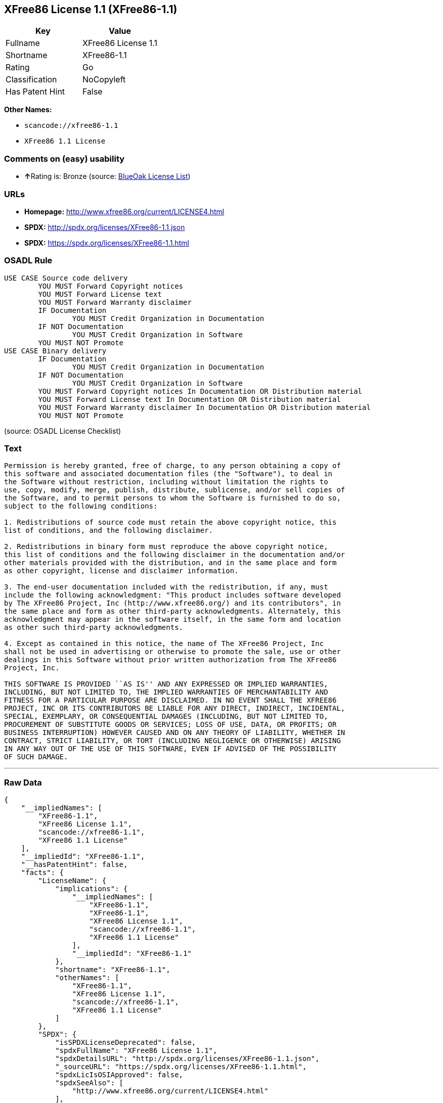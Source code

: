 == XFree86 License 1.1 (XFree86-1.1)

[cols=",",options="header",]
|===
|Key |Value
|Fullname |XFree86 License 1.1
|Shortname |XFree86-1.1
|Rating |Go
|Classification |NoCopyleft
|Has Patent Hint |False
|===

*Other Names:*

* `+scancode://xfree86-1.1+`
* `+XFree86 1.1 License+`

=== Comments on (easy) usability

* **↑**Rating is: Bronze (source:
https://blueoakcouncil.org/list[BlueOak License List])

=== URLs

* *Homepage:* http://www.xfree86.org/current/LICENSE4.html
* *SPDX:* http://spdx.org/licenses/XFree86-1.1.json
* *SPDX:* https://spdx.org/licenses/XFree86-1.1.html

=== OSADL Rule

....
USE CASE Source code delivery
	YOU MUST Forward Copyright notices
	YOU MUST Forward License text
	YOU MUST Forward Warranty disclaimer
	IF Documentation
		YOU MUST Credit Organization in Documentation
	IF NOT Documentation
		YOU MUST Credit Organization in Software
	YOU MUST NOT Promote
USE CASE Binary delivery
	IF Documentation
		YOU MUST Credit Organization in Documentation
	IF NOT Documentation
		YOU MUST Credit Organization in Software
	YOU MUST Forward Copyright notices In Documentation OR Distribution material
	YOU MUST Forward License text In Documentation OR Distribution material
	YOU MUST Forward Warranty disclaimer In Documentation OR Distribution material
	YOU MUST NOT Promote
....

(source: OSADL License Checklist)

=== Text

....
Permission is hereby granted, free of charge, to any person obtaining a copy of
this software and associated documentation files (the "Software"), to deal in
the Software without restriction, including without limitation the rights to
use, copy, modify, merge, publish, distribute, sublicense, and/or sell copies of
the Software, and to permit persons to whom the Software is furnished to do so,
subject to the following conditions:

1. Redistributions of source code must retain the above copyright notice, this
list of conditions, and the following disclaimer.

2. Redistributions in binary form must reproduce the above copyright notice,
this list of conditions and the following disclaimer in the documentation and/or
other materials provided with the distribution, and in the same place and form
as other copyright, license and disclaimer information.

3. The end-user documentation included with the redistribution, if any, must
include the following acknowledgment: "This product includes software developed
by The XFree86 Project, Inc (http://www.xfree86.org/) and its contributors", in
the same place and form as other third-party acknowledgments. Alternately, this
acknowledgment may appear in the software itself, in the same form and location
as other such third-party acknowledgments.

4. Except as contained in this notice, the name of The XFree86 Project, Inc
shall not be used in advertising or otherwise to promote the sale, use or other
dealings in this Software without prior written authorization from The XFree86
Project, Inc.

THIS SOFTWARE IS PROVIDED ``AS IS'' AND ANY EXPRESSED OR IMPLIED WARRANTIES,
INCLUDING, BUT NOT LIMITED TO, THE IMPLIED WARRANTIES OF MERCHANTABILITY AND
FITNESS FOR A PARTICULAR PURPOSE ARE DISCLAIMED. IN NO EVENT SHALL THE XFREE86
PROJECT, INC OR ITS CONTRIBUTORS BE LIABLE FOR ANY DIRECT, INDIRECT, INCIDENTAL,
SPECIAL, EXEMPLARY, OR CONSEQUENTIAL DAMAGES (INCLUDING, BUT NOT LIMITED TO,
PROCUREMENT OF SUBSTITUTE GOODS OR SERVICES; LOSS OF USE, DATA, OR PROFITS; OR
BUSINESS INTERRUPTION) HOWEVER CAUSED AND ON ANY THEORY OF LIABILITY, WHETHER IN
CONTRACT, STRICT LIABILITY, OR TORT (INCLUDING NEGLIGENCE OR OTHERWISE) ARISING
IN ANY WAY OUT OF THE USE OF THIS SOFTWARE, EVEN IF ADVISED OF THE POSSIBILITY
OF SUCH DAMAGE.
....

'''''

=== Raw Data

....
{
    "__impliedNames": [
        "XFree86-1.1",
        "XFree86 License 1.1",
        "scancode://xfree86-1.1",
        "XFree86 1.1 License"
    ],
    "__impliedId": "XFree86-1.1",
    "__hasPatentHint": false,
    "facts": {
        "LicenseName": {
            "implications": {
                "__impliedNames": [
                    "XFree86-1.1",
                    "XFree86-1.1",
                    "XFree86 License 1.1",
                    "scancode://xfree86-1.1",
                    "XFree86 1.1 License"
                ],
                "__impliedId": "XFree86-1.1"
            },
            "shortname": "XFree86-1.1",
            "otherNames": [
                "XFree86-1.1",
                "XFree86 License 1.1",
                "scancode://xfree86-1.1",
                "XFree86 1.1 License"
            ]
        },
        "SPDX": {
            "isSPDXLicenseDeprecated": false,
            "spdxFullName": "XFree86 License 1.1",
            "spdxDetailsURL": "http://spdx.org/licenses/XFree86-1.1.json",
            "_sourceURL": "https://spdx.org/licenses/XFree86-1.1.html",
            "spdxLicIsOSIApproved": false,
            "spdxSeeAlso": [
                "http://www.xfree86.org/current/LICENSE4.html"
            ],
            "_implications": {
                "__impliedNames": [
                    "XFree86-1.1",
                    "XFree86 License 1.1"
                ],
                "__impliedId": "XFree86-1.1",
                "__isOsiApproved": false,
                "__impliedURLs": [
                    [
                        "SPDX",
                        "http://spdx.org/licenses/XFree86-1.1.json"
                    ],
                    [
                        null,
                        "http://www.xfree86.org/current/LICENSE4.html"
                    ]
                ]
            },
            "spdxLicenseId": "XFree86-1.1"
        },
        "OSADL License Checklist": {
            "_sourceURL": "https://www.osadl.org/fileadmin/checklists/unreflicenses/XFree86-1.1.txt",
            "spdxId": "XFree86-1.1",
            "osadlRule": "USE CASE Source code delivery\n\tYOU MUST Forward Copyright notices\n\tYOU MUST Forward License text\n\tYOU MUST Forward Warranty disclaimer\n\tIF Documentation\n\t\tYOU MUST Credit Organization in Documentation\n\tIF NOT Documentation\n\t\tYOU MUST Credit Organization in Software\n\tYOU MUST NOT Promote\nUSE CASE Binary delivery\n\tIF Documentation\n\t\tYOU MUST Credit Organization in Documentation\n\tIF NOT Documentation\n\t\tYOU MUST Credit Organization in Software\n\tYOU MUST Forward Copyright notices In Documentation OR Distribution material\n\tYOU MUST Forward License text In Documentation OR Distribution material\n\tYOU MUST Forward Warranty disclaimer In Documentation OR Distribution material\n\tYOU MUST NOT Promote\n",
            "_implications": {
                "__impliedNames": [
                    "XFree86-1.1"
                ]
            }
        },
        "Scancode": {
            "otherUrls": null,
            "homepageUrl": "http://www.xfree86.org/current/LICENSE4.html",
            "shortName": "XFree86 License 1.1",
            "textUrls": null,
            "text": "Permission is hereby granted, free of charge, to any person obtaining a copy of\nthis software and associated documentation files (the \"Software\"), to deal in\nthe Software without restriction, including without limitation the rights to\nuse, copy, modify, merge, publish, distribute, sublicense, and/or sell copies of\nthe Software, and to permit persons to whom the Software is furnished to do so,\nsubject to the following conditions:\n\n1. Redistributions of source code must retain the above copyright notice, this\nlist of conditions, and the following disclaimer.\n\n2. Redistributions in binary form must reproduce the above copyright notice,\nthis list of conditions and the following disclaimer in the documentation and/or\nother materials provided with the distribution, and in the same place and form\nas other copyright, license and disclaimer information.\n\n3. The end-user documentation included with the redistribution, if any, must\ninclude the following acknowledgment: \"This product includes software developed\nby The XFree86 Project, Inc (http://www.xfree86.org/) and its contributors\", in\nthe same place and form as other third-party acknowledgments. Alternately, this\nacknowledgment may appear in the software itself, in the same form and location\nas other such third-party acknowledgments.\n\n4. Except as contained in this notice, the name of The XFree86 Project, Inc\nshall not be used in advertising or otherwise to promote the sale, use or other\ndealings in this Software without prior written authorization from The XFree86\nProject, Inc.\n\nTHIS SOFTWARE IS PROVIDED ``AS IS'' AND ANY EXPRESSED OR IMPLIED WARRANTIES,\nINCLUDING, BUT NOT LIMITED TO, THE IMPLIED WARRANTIES OF MERCHANTABILITY AND\nFITNESS FOR A PARTICULAR PURPOSE ARE DISCLAIMED. IN NO EVENT SHALL THE XFREE86\nPROJECT, INC OR ITS CONTRIBUTORS BE LIABLE FOR ANY DIRECT, INDIRECT, INCIDENTAL,\nSPECIAL, EXEMPLARY, OR CONSEQUENTIAL DAMAGES (INCLUDING, BUT NOT LIMITED TO,\nPROCUREMENT OF SUBSTITUTE GOODS OR SERVICES; LOSS OF USE, DATA, OR PROFITS; OR\nBUSINESS INTERRUPTION) HOWEVER CAUSED AND ON ANY THEORY OF LIABILITY, WHETHER IN\nCONTRACT, STRICT LIABILITY, OR TORT (INCLUDING NEGLIGENCE OR OTHERWISE) ARISING\nIN ANY WAY OUT OF THE USE OF THIS SOFTWARE, EVEN IF ADVISED OF THE POSSIBILITY\nOF SUCH DAMAGE.",
            "category": "Permissive",
            "osiUrl": null,
            "owner": "XFree86 Project, Inc",
            "_sourceURL": "https://github.com/nexB/scancode-toolkit/blob/develop/src/licensedcode/data/licenses/xfree86-1.1.yml",
            "key": "xfree86-1.1",
            "name": "XFree86 License 1.1",
            "spdxId": "XFree86-1.1",
            "_implications": {
                "__impliedNames": [
                    "scancode://xfree86-1.1",
                    "XFree86 License 1.1",
                    "XFree86-1.1"
                ],
                "__impliedId": "XFree86-1.1",
                "__impliedCopyleft": [
                    [
                        "Scancode",
                        "NoCopyleft"
                    ]
                ],
                "__calculatedCopyleft": "NoCopyleft",
                "__impliedText": "Permission is hereby granted, free of charge, to any person obtaining a copy of\nthis software and associated documentation files (the \"Software\"), to deal in\nthe Software without restriction, including without limitation the rights to\nuse, copy, modify, merge, publish, distribute, sublicense, and/or sell copies of\nthe Software, and to permit persons to whom the Software is furnished to do so,\nsubject to the following conditions:\n\n1. Redistributions of source code must retain the above copyright notice, this\nlist of conditions, and the following disclaimer.\n\n2. Redistributions in binary form must reproduce the above copyright notice,\nthis list of conditions and the following disclaimer in the documentation and/or\nother materials provided with the distribution, and in the same place and form\nas other copyright, license and disclaimer information.\n\n3. The end-user documentation included with the redistribution, if any, must\ninclude the following acknowledgment: \"This product includes software developed\nby The XFree86 Project, Inc (http://www.xfree86.org/) and its contributors\", in\nthe same place and form as other third-party acknowledgments. Alternately, this\nacknowledgment may appear in the software itself, in the same form and location\nas other such third-party acknowledgments.\n\n4. Except as contained in this notice, the name of The XFree86 Project, Inc\nshall not be used in advertising or otherwise to promote the sale, use or other\ndealings in this Software without prior written authorization from The XFree86\nProject, Inc.\n\nTHIS SOFTWARE IS PROVIDED ``AS IS'' AND ANY EXPRESSED OR IMPLIED WARRANTIES,\nINCLUDING, BUT NOT LIMITED TO, THE IMPLIED WARRANTIES OF MERCHANTABILITY AND\nFITNESS FOR A PARTICULAR PURPOSE ARE DISCLAIMED. IN NO EVENT SHALL THE XFREE86\nPROJECT, INC OR ITS CONTRIBUTORS BE LIABLE FOR ANY DIRECT, INDIRECT, INCIDENTAL,\nSPECIAL, EXEMPLARY, OR CONSEQUENTIAL DAMAGES (INCLUDING, BUT NOT LIMITED TO,\nPROCUREMENT OF SUBSTITUTE GOODS OR SERVICES; LOSS OF USE, DATA, OR PROFITS; OR\nBUSINESS INTERRUPTION) HOWEVER CAUSED AND ON ANY THEORY OF LIABILITY, WHETHER IN\nCONTRACT, STRICT LIABILITY, OR TORT (INCLUDING NEGLIGENCE OR OTHERWISE) ARISING\nIN ANY WAY OUT OF THE USE OF THIS SOFTWARE, EVEN IF ADVISED OF THE POSSIBILITY\nOF SUCH DAMAGE.",
                "__impliedURLs": [
                    [
                        "Homepage",
                        "http://www.xfree86.org/current/LICENSE4.html"
                    ]
                ]
            }
        },
        "BlueOak License List": {
            "BlueOakRating": "Bronze",
            "url": "https://spdx.org/licenses/XFree86-1.1.html",
            "isPermissive": true,
            "_sourceURL": "https://blueoakcouncil.org/list",
            "name": "XFree86 License 1.1",
            "id": "XFree86-1.1",
            "_implications": {
                "__impliedNames": [
                    "XFree86-1.1"
                ],
                "__impliedJudgement": [
                    [
                        "BlueOak License List",
                        {
                            "tag": "PositiveJudgement",
                            "contents": "Rating is: Bronze"
                        }
                    ]
                ],
                "__impliedCopyleft": [
                    [
                        "BlueOak License List",
                        "NoCopyleft"
                    ]
                ],
                "__calculatedCopyleft": "NoCopyleft",
                "__impliedURLs": [
                    [
                        "SPDX",
                        "https://spdx.org/licenses/XFree86-1.1.html"
                    ]
                ]
            }
        },
        "Wikipedia": {
            "Linking": {
                "value": "Permissive",
                "description": "linking of the licensed code with code licensed under a different license (e.g. when the code is provided as a library)"
            },
            "Publication date": null,
            "_sourceURL": "https://en.wikipedia.org/wiki/Comparison_of_free_and_open-source_software_licenses",
            "Koordinaten": {
                "name": "XFree86 1.1 License",
                "version": null,
                "spdxId": "XFree86-1.1"
            },
            "_implications": {
                "__impliedNames": [
                    "XFree86-1.1",
                    "XFree86 1.1 License"
                ],
                "__hasPatentHint": false
            },
            "Modification": {
                "value": "Permissive",
                "description": "modification of the code by a licensee"
            }
        }
    },
    "__impliedJudgement": [
        [
            "BlueOak License List",
            {
                "tag": "PositiveJudgement",
                "contents": "Rating is: Bronze"
            }
        ]
    ],
    "__impliedCopyleft": [
        [
            "BlueOak License List",
            "NoCopyleft"
        ],
        [
            "Scancode",
            "NoCopyleft"
        ]
    ],
    "__calculatedCopyleft": "NoCopyleft",
    "__isOsiApproved": false,
    "__impliedText": "Permission is hereby granted, free of charge, to any person obtaining a copy of\nthis software and associated documentation files (the \"Software\"), to deal in\nthe Software without restriction, including without limitation the rights to\nuse, copy, modify, merge, publish, distribute, sublicense, and/or sell copies of\nthe Software, and to permit persons to whom the Software is furnished to do so,\nsubject to the following conditions:\n\n1. Redistributions of source code must retain the above copyright notice, this\nlist of conditions, and the following disclaimer.\n\n2. Redistributions in binary form must reproduce the above copyright notice,\nthis list of conditions and the following disclaimer in the documentation and/or\nother materials provided with the distribution, and in the same place and form\nas other copyright, license and disclaimer information.\n\n3. The end-user documentation included with the redistribution, if any, must\ninclude the following acknowledgment: \"This product includes software developed\nby The XFree86 Project, Inc (http://www.xfree86.org/) and its contributors\", in\nthe same place and form as other third-party acknowledgments. Alternately, this\nacknowledgment may appear in the software itself, in the same form and location\nas other such third-party acknowledgments.\n\n4. Except as contained in this notice, the name of The XFree86 Project, Inc\nshall not be used in advertising or otherwise to promote the sale, use or other\ndealings in this Software without prior written authorization from The XFree86\nProject, Inc.\n\nTHIS SOFTWARE IS PROVIDED ``AS IS'' AND ANY EXPRESSED OR IMPLIED WARRANTIES,\nINCLUDING, BUT NOT LIMITED TO, THE IMPLIED WARRANTIES OF MERCHANTABILITY AND\nFITNESS FOR A PARTICULAR PURPOSE ARE DISCLAIMED. IN NO EVENT SHALL THE XFREE86\nPROJECT, INC OR ITS CONTRIBUTORS BE LIABLE FOR ANY DIRECT, INDIRECT, INCIDENTAL,\nSPECIAL, EXEMPLARY, OR CONSEQUENTIAL DAMAGES (INCLUDING, BUT NOT LIMITED TO,\nPROCUREMENT OF SUBSTITUTE GOODS OR SERVICES; LOSS OF USE, DATA, OR PROFITS; OR\nBUSINESS INTERRUPTION) HOWEVER CAUSED AND ON ANY THEORY OF LIABILITY, WHETHER IN\nCONTRACT, STRICT LIABILITY, OR TORT (INCLUDING NEGLIGENCE OR OTHERWISE) ARISING\nIN ANY WAY OUT OF THE USE OF THIS SOFTWARE, EVEN IF ADVISED OF THE POSSIBILITY\nOF SUCH DAMAGE.",
    "__impliedURLs": [
        [
            "SPDX",
            "http://spdx.org/licenses/XFree86-1.1.json"
        ],
        [
            null,
            "http://www.xfree86.org/current/LICENSE4.html"
        ],
        [
            "SPDX",
            "https://spdx.org/licenses/XFree86-1.1.html"
        ],
        [
            "Homepage",
            "http://www.xfree86.org/current/LICENSE4.html"
        ]
    ]
}
....